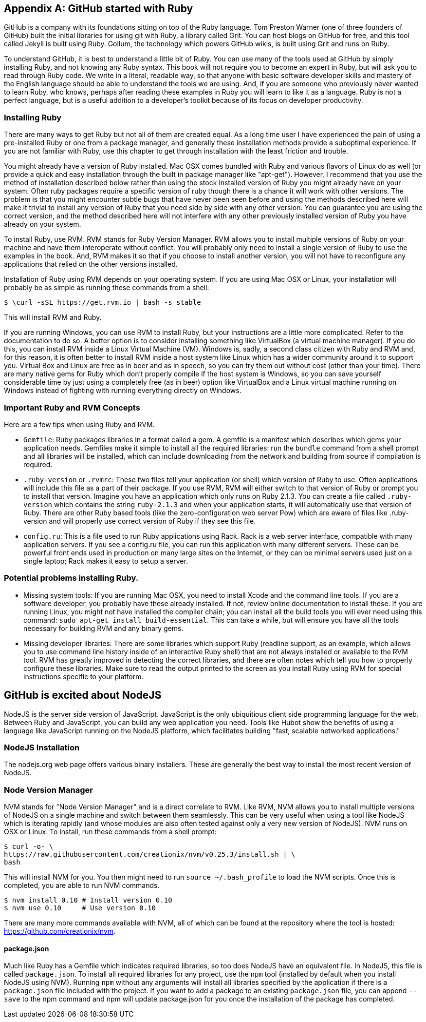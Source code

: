 [appendix]
== GitHub started with Ruby


GitHub is a company with its foundations sitting on top of the Ruby
language. Tom Preston Warner (one of three founders of GitHub) built
the initial libraries for using git with Ruby, a library called
Grit. You can host blogs on GitHub for free, and this tool called
Jekyll is built using Ruby. Gollum, the technology which powers GitHub
wikis, is built using Grit and runs on Ruby. 

To understand GitHub, it is best to understand a little bit of Ruby.
You can use many of the tools used at GitHub by simply installing Ruby,
and not knowing any Ruby syntax. This book will not require you to
become an expert in Ruby, but will ask you to read through Ruby
code. We write in a literal, readable way, so that anyone with basic
software developer skills and mastery of the English language should
be able to understand the tools we are using. And, if you are someone
who previously never wanted to learn Ruby, who knows, perhaps after
reading these examples in Ruby you will learn to like it as a
language. Ruby is not a perfect language, but is a useful addition to
a developer's toolkit because of its focus on developer productivity.

=== Installing Ruby

There are many ways to get Ruby but not all of them are created equal. 
As a long time user I have experienced the pain of using a pre-installed Ruby 
or one from a package manager, and generally these installation
methods provide a suboptimal experience. If you are not familiar with
Ruby, use this chapter to get through installation with the least
friction and trouble. 

You might already have a version of Ruby installed. Mac OSX comes
bundled with Ruby and various flavors of Linux do as well (or provide
a quick and easy installation through the built in package manager
like "apt-get"). However, I recommend that you use the method of
installation described below rather than using the stock installed
version of Ruby you might already have on your system. Often ruby
packages require a specific version of ruby though there 
is a chance it will work with other versions. The problem is that you
might encounter subtle bugs that have never been seen before and using
the methods described here will make it trivial to install any version
of Ruby that you need side by side with any other version. You can
guarantee you are using the correct version, and the method described
here will not interfere with any other previously installed version of
Ruby you have already on your system. 

To install Ruby, use RVM. RVM stands for Ruby Version Manager. RVM allows you to install
multiple versions of Ruby on your machine and have them interoperate
without conflict. You will probably only need to install a single
version of Ruby to use the examples in the book. And, RVM makes it so
that if you choose to install another version, you will not have to
reconfigure any applications that relied on the other versions
installed. 

Installation of Ruby using RVM depends on your operating system. If
you are using Mac OSX or Linux, your installation will probably be as
simple as running these commands from a shell:

[source,bash]
$ \curl -sSL https://get.rvm.io | bash -s stable

This will install RVM and Ruby.

If you are running Windows, you can use RVM to install Ruby, but your
instructions are a little more complicated. Refer to the documentation
to do so. A better option is to consider installing something like
VirtualBox (a virtual machine manager). If you do this, you can
install RVM inside a Linux Virtual Machine (VM). Windows is, sadly, a
second class citizen with Ruby and RVM and, for this reason, it is
often better to install RVM inside a host system like Linux which has
a wider community around it to support you. Virtual Box and Linux are
free as in beer and as in speech, so you can try them out without cost
(other than your time). There are many native gems for Ruby which
don't properly compile if the host system is Windows, so you can save
yourself considerable time by just using a completely free (as in
beer) option like VirtualBox and a Linux virtual machine running on
Windows instead of fighting with running everything directly on Windows. 

=== Important Ruby and RVM Concepts

Here are a few tips when using Ruby and RVM.

* `Gemfile`: Ruby packages libraries in a format called a gem. A
  gemfile is a manifest which describes which gems your application
  needs. Gemfiles make it simple to install all the required
  libraries: run the `bundle` command from a shell prompt and all
  libraries will be installed, which can include downloading from the
  network and building from source if compilation is required.
* `.ruby-version` or `.rvmrc`: These two files tell your application
  (or shell) which version of Ruby to use. Often applications will
  include this file as a part of their package. If you use RVM, RVM
  will either switch to that version of Ruby or prompt you to install
  that version. Imagine you have an
  application which only runs on Ruby 2.1.3. You can create a file
  called `.ruby-version` which contains the string `ruby-2.1.3` and
  when your application starts, it will automatically use that version
  of Ruby. There are other Ruby based tools (like the
  zero-configuration web server Pow) which are aware of files
  like .ruby-version and will properly use correct version of Ruby if
  they see this file.
* `config.ru`: This is a file used to run Ruby applications using
  Rack. Rack is a web server interface, compatible with many
  application servers. If you see a config.ru file, you can run this
  application with many different servers. These can be powerful front
  ends used in production on many large sites on the Internet, or they
  can be minimal servers used just on a single laptop; Rack makes it
  easy to setup a server. 

=== Potential problems installing Ruby.

* Missing system tools: If you are running Mac OSX, you need to
  install Xcode and the command line tools. If you are a software
  developer, you probably have these already installed. If not, review
  online documentation to install these. If you are running Linux, you
  might not have installed the compiler chain; you can install all the
  build tools you will ever need using this command: `sudo apt-get
  install build-essential`. This can take a while, but will ensure you
  have all the tools necessary for building RVM and any binary gems.
* Missing developer libraries: There are some libraries which support
  Ruby (readline support, as an example, which allows you to use
  command line history inside of an interactive Ruby shell) that are
  not always installed or available to the RVM tool. RVM has greatly
  improved in detecting the correct libraries, and there are often
  notes which tell you how to properly configure these libraries. Make
  sure to read the output printed to the screen as you install Ruby
  using RVM for special instructions specific to your platform.

== GitHub is excited about NodeJS

NodeJS is the server side version of JavaScript. JavaScript is the
only ubiquitious client side programming language for the web. Between
Ruby and JavaScript, you can build any web application you
need. Tools like Hubot show the benefits of using a language like
JavaScript running on the NodeJS platform, which facilitates building
"fast, scalable networked applications." 

=== NodeJS Installation

The nodejs.org web page offers various binary installers. These are
generally the best way to install the most recent version of NodeJS. 

=== Node Version Manager

NVM stands for "Node Version Manager" and is a direct correlate
to RVM. Like RVM, NVM allows you to install multiple versions of
NodeJS on a single machine and switch between them seamlessly. This
can be very useful when using a tool like NodeJS which is iterating
rapidly (and whose modules are also often tested against only a very
new version of NodeJS). NVM runs on OSX or Linux. To install, run
these commands from a shell prompt: 

[source,bash]
$ curl -o- \
https://raw.githubusercontent.com/creationix/nvm/v0.25.3/install.sh | \
bash 

This will install NVM for you. You then might need to run `source
~/.bash_profile` to load the NVM scripts. Once this is completed, you
are able to run NVM commands.

[source,bash]
-----
$ nvm install 0.10 # Install version 0.10
$ nvm use 0.10     # Use version 0.10
-----

There are many more commands available with NVM, all of which can be
found at the repository where the tool is hosted:
https://github.com/creationix/nvm. 

==== package.json

Much like Ruby has a Gemfile which indicates required libraries, so
too does NodeJS have an equivalent file. In NodeJS, this file is
called `package.json`.  To install all required libraries for any
project, use the `npm` tool (installed by default when you install
NodeJS using NVM). Running `npm` without any arguments will
install all libraries specified by the application if there is a
`package.json` file included with the project. If you want to add a
package to an existing `package.json` file, you can append `--save` to
the npm command and npm will update package.json for you once the
installation of the package has completed.

